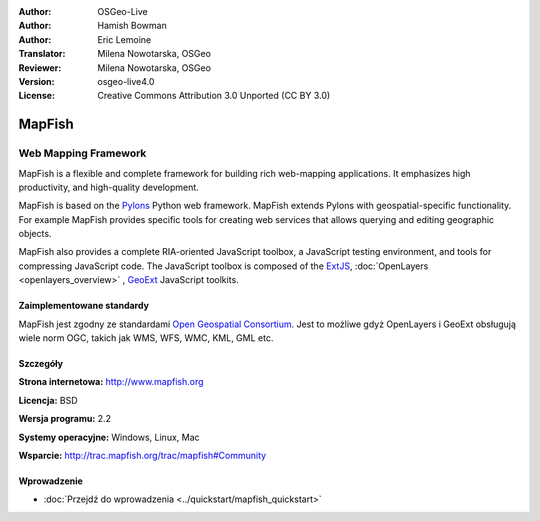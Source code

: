 :Author: OSGeo-Live
:Author: Hamish Bowman
:Author: Eric Lemoine
:Translator: Milena Nowotarska, OSGeo
:Reviewer: Milena Nowotarska, OSGeo
:Version: osgeo-live4.0
:License: Creative Commons Attribution 3.0 Unported (CC BY 3.0)

.. _mapfish-overview-pl:

.. image:: ../../images/project_logos/logo-mapfish.png
  :scale: 100 %
  :alt: project logo
  :align: right
  :target: http://www.mapfish.org

.. image:: ../../images/logos/OSGeo_project.png
  :scale: 100 %
  :alt: OSGeo Project
  :align: right
  :target: http://www.osgeo.org


MapFish
================================================================================

Web Mapping Framework
~~~~~~~~~~~~~~~~~~~~~~~~~~~~~~~~~~~~~~~~~~~~~~~~~~~~~~~~~~~~~~~~~~~~~~~~~~~~~~~~

MapFish is a flexible and complete framework for building rich web-mapping
applications. It emphasizes high productivity, and high-quality development. 

MapFish is based on the `Pylons <http://pylonshq.com>`_ Python web framework.
MapFish extends Pylons with geospatial-specific functionality. For example
MapFish provides specific tools for creating web services that allows querying
and editing geographic objects.

MapFish also provides a complete RIA-oriented JavaScript toolbox, a JavaScript
testing environment, and tools for compressing JavaScript code. The JavaScript
toolbox is composed of the `ExtJS <http://extjs.com>`_, :doc:`OpenLayers <openlayers_overview>` , 
`GeoExt <http://www.geoext.org>`_ JavaScript toolkits.

.. image:: ../../images/screenshots/800x600/mapfish-screenshot.jpg
  :scale: 50 %
  :alt: screenshot
  :align: right

Zaimplementowane standardy
--------------------------------------------------------------------------------

MapFish jest zgodny ze standardami `Open Geospatial Consortium
<http://www.opengeospatial.org/>`_. Jest to możliwe gdyż OpenLayers i GeoExt obsługują wiele norm OGC, takich jak WMS, WFS, WMC, KML, GML
etc.

Szczegóły
--------------------------------------------------------------------------------

**Strona internetowa:** http://www.mapfish.org

**Licencja:** BSD

**Wersja programu:** 2.2

**Systemy operacyjne:** Windows, Linux, Mac

**Wsparcie:** http://trac.mapfish.org/trac/mapfish#Community


Wprowadzenie
--------------------------------------------------------------------------------

* :doc:`Przejdź do wprowadzenia <../quickstart/mapfish_quickstart>`


